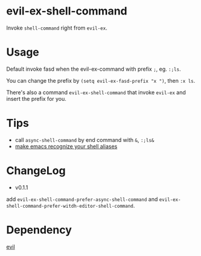 * evil-ex-shell-command
Invoke ~shell-command~ right from ~evil-ex~.

* Usage
Default invoke fasd when the evil-ex-command with prefix ~;~, eg. ~:;ls~.

You can change the prefix by ~(setq evil-ex-fasd-prefix "x ")~, then ~:x ls~.

There's also a command ~evil-ex-shell-command~ that invoke ~evil-ex~ and insert
the prefix for you.

* Tips
- call ~async-shell-command~ by end command with ~&~, ~:;ls&~
- [[https://stackoverflow.com/a/12229404/5671288][make emacs recognize your shell aliases]]

* ChangeLog
- v0.1.1
add ~evil-ex-shell-command-prefer-async-shell-command~ and ~evil-ex-shell-command-prefer-witdh-editor-shell-command~.

* Dependency
[[http://melpa.org/#/evil][evil]]
